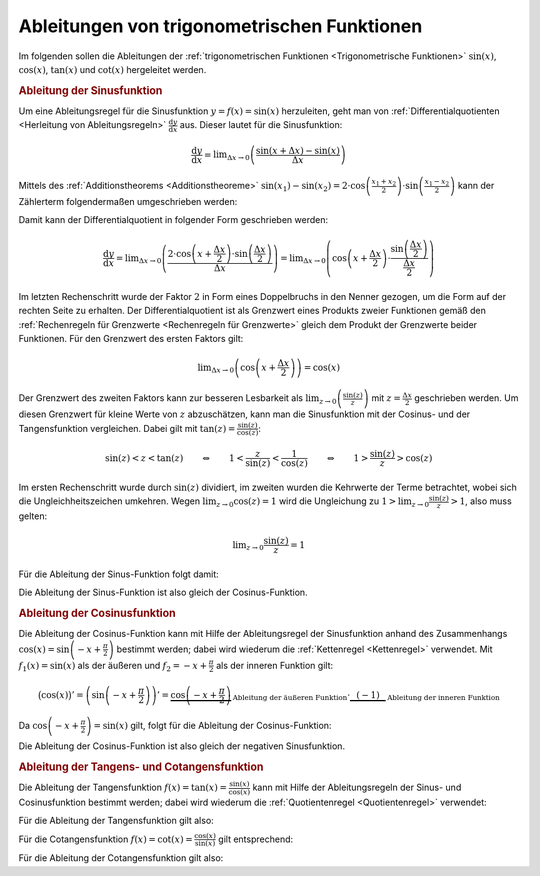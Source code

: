 .. index:: Ableitung; von trigonometrischen Funktionen
.. _Ableitungen von trigonometrischen Funktionen:

Ableitungen von trigonometrischen Funktionen
============================================

Im folgenden sollen die Ableitungen der :ref:`trigonometrischen Funktionen
<Trigonometrische Funktionen>` :math:`\sin{(x)}`, :math:`\cos{(x)}`,
:math:`\tan{(x)}` und :math:`\cot{(x)}` hergeleitet werden.


.. _Ableitung der Sinusfunktion:

.. rubric:: Ableitung der Sinusfunktion

Um eine Ableitungsregel für die Sinusfunktion :math:`y=f(x) = \sin{(x)}`
herzuleiten, geht man von :ref:`Differentialquotienten <Herleitung von
Ableitungsregeln>` :math:`\frac{\mathrm{d} y}{\mathrm{d} x}` aus. Dieser lautet
für die Sinusfunktion:

.. math::
    
    \frac{\mathrm{d} y}{\mathrm{d} x} = \lim _{\Delta x \to 0} \left(
    \frac{\sin{(x + \Delta x)} - \sin{(x)}}{\Delta x}\right)

Mittels des :ref:`Additionstheorems <Additionstheoreme>` :math:`\sin{(x_1)} -
\sin{(x_2)} = 2 \cdot \cos{\left(\frac{x_1 + x_2}{2}\right)} \cdot
\sin{\left(\frac{x_1 -x_2}{2}\right)}` kann der Zählerterm folgendermaßen
umgeschrieben werden:

.. only:: html

    .. math::
        
        \sin{(x + \Delta x)} - \sin{(x)} = 2 \cdot \cos{\left(\frac{(x + \Delta x) +
        x}{2}\right)} \cdot \sin{\left( \frac{(x + \Delta x) - x}{2}\right)} = 2
        \cdot \cos{\left(x + \frac{\Delta x}{2}\right)} \cdot \sin{\left(
        \frac{\Delta x}{2}\right)}

.. only:: latex
    
    .. math::
        
        \sin{(x + \Delta x)} - \sin{(x)} &= 2 \cdot \cos{\left(\frac{(x + \Delta
        x) + x}{2}\right)} \cdot \sin{\left( \frac{(x + \Delta x) -
        x}{2}\right)} \\ &= 2 \cdot \cos{\left(x + \frac{\Delta x}{2}\right)}
        \cdot \sin{\left( \frac{\Delta x}{2}\right)}

Damit kann der Differentialquotient in folgender Form geschrieben werden:

.. math::
    
    \frac{\mathrm{d} y}{\mathrm{d} x} = \lim _{\Delta x \to 0} \left( \frac{2
    \cdot \cos{\left(x + \frac{\Delta x}{2}\right)} \cdot \sin{\left(
    \frac{\Delta x}{2}\right)} }{\Delta x}\right) = \lim _{\Delta x \to 0}
    \left( \cos{\left(x + \frac{\Delta x}{2}\right)} \cdot \frac{\sin{\left(
    \frac{\Delta x}{2}\right)}}{\frac{\Delta x}{2}}\right)
    
Im letzten Rechenschritt wurde der Faktor :math:`2` in Form eines Doppelbruchs
in den Nenner gezogen, um die Form auf der rechten Seite zu erhalten. Der
Differentialquotient ist als Grenzwert eines Produkts zweier Funktionen gemäß
den :ref:`Rechenregeln für Grenzwerte <Rechenregeln für Grenzwerte>` gleich dem
Produkt der Grenzwerte beider Funktionen. Für den Grenzwert des ersten Faktors
gilt: 

.. math::
    
    \lim _{\Delta x \to 0} \left( \cos{\left( x + \frac{\Delta
    x}{2}\right)}\right) = \cos{(x)}

Der Grenzwert des zweiten Faktors kann zur besseren Lesbarkeit als :math:`\lim
_{z \to 0} \left(\frac{\sin{(z)}}{z} \right)` mit :math:`z = \frac{\Delta x}{2}`
geschrieben werden. Um diesen Grenzwert für kleine Werte von :math:`z`
abzuschätzen, kann man die Sinusfunktion mit der Cosinus- und der
Tangensfunktion vergleichen. Dabei gilt mit :math:`\tan{(z)} =
\frac{\sin{(z)}}{\cos{(z)}}`:

.. math::
    
    \sin{(z)} < z < \tan{(z)} \qquad \Leftrightarrow \qquad 1 <
    \frac{z}{\sin{(z)}} < \frac{1}{\cos{(z)}} \qquad \Leftrightarrow \qquad 1 >
    \frac{\sin{(z)}}{z} > \cos{(z)}
    
Im ersten Rechenschritt wurde durch :math:`\sin{(z)}` dividiert, im zweiten
wurden die Kehrwerte der Terme betrachtet, wobei sich die Ungleichheitszeichen
umkehren. Wegen :math:`\lim _{z \to 0} \cos{(z)} = 1` wird die Ungleichung zu
:math:`1 > \lim _{z \to 0} \frac{\sin{(z)}}{z} > 1`, also muss  gelten: 

.. math::
    
    \lim _{z \to 0} \frac{\sin{(z)}}{z} =1 

Für die Ableitung der Sinus-Funktion folgt damit:

.. math::
    :label: eqn-ableitungsregel-sinusfunktion
    
    f(x) = \sin{(x)} \quad \Rightarrow \quad f'(x) = \cos{(x)}

Die Ableitung der Sinus-Funktion ist also gleich der Cosinus-Funktion.


.. _Ableitung der Cosinusfunktion:

.. rubric:: Ableitung der Cosinusfunktion

Die Ableitung der Cosinus-Funktion kann mit Hilfe der Ableitungsregel der
Sinusfunktion anhand des Zusammenhangs :math:`\cos{(x)} = \sin{\left(-x +
\frac{\pi}{2}\right)}` bestimmt werden; dabei wird wiederum die
:ref:`Kettenregel <Kettenregel>` verwendet. Mit :math:`f_1(x) = \sin{(x)}` als
der äußeren und :math:`f_2 = -x + \frac{\pi}{2}` als der inneren Funktion gilt:

.. math::
    
    \big(\cos{(x)}\big)' = \left(\sin{\left( -x + \frac{\pi}{2} \right)}\right)'
    = \underbrace{\cos{\left(-x + \frac{\pi}{2} \right)}}_{\text{Ableitung der
    äußeren Funktion}} \cdot
    \underbrace{\phantom{\frac{\pi}{2}}(-1)\phantom{\frac{\pi}{2}}}_{\text{Ableitung
    der inneren Funktion}}

Da :math:`\cos{\left(-x + \frac{\pi}{2}\right)} = \sin{(x)}` gilt, folgt für
die Ableitung der Cosinus-Funktion:

.. math::
    :label: eqn-ableitungsregel-cosinusfunktion
    
    f(x) = \cos{(x)} \quad \Rightarrow \quad f'(x) = - \sin{(x)}

Die Ableitung der Cosinus-Funktion ist also gleich der negativen Sinusfunktion.


.. rubric:: Ableitung der Tangens- und Cotangensfunktion 

Die Ableitung der Tangensfunktion :math:`f(x) = \tan{(x)} =
\frac{\sin{(x)}}{\cos{(x)}}` kann mit Hilfe der Ableitungsregeln der Sinus- und
Cosinusfunktion bestimmt werden; dabei wird wiederum die :ref:`Quotientenregel
<Quotientenregel>` verwendet: 

.. only:: html

    .. math::
    
        \big(\tan{(x)}\big)' = \left(\frac{\sin{(x)}}{\cos{(x)}}\right)' =
        \frac{\cos{(x)} \cdot \cos{(x)} - (-\sin{(x)}) \cdot
        \sin{(x)}}{\big(\cos{(x)}\big)^2} = \frac{\cos^2{(x)} + \sin
        ^2{(x)}}{\cos^2{(x)}} = \frac{1}{\cos^2{(x)}}

.. only:: latex

    .. math::
    
        \big(\tan{(x)}\big)' = \left(\frac{\sin{(x)}}{\cos{(x)}}\right)' &=
        \frac{\cos{(x)} \cdot \cos{(x)} - (-\sin{(x)}) \cdot
        \sin{(x)}}{\big(\cos{(x)}\big)^2} \\[4pt] &= \frac{\cos^2{(x)} + \sin
        ^2{(x)}}{\cos^2{(x)}} = \frac{1}{\cos^2{(x)}}

Für die Ableitung der Tangensfunktion gilt also:

.. math::
    :label: eqn-ableitungsregel-tangensfunktion
    
    f(x) = \tan{(x)} \quad \Rightarrow \quad f'(x) = \frac{1}{\cos^2{(x)}}

Für die Cotangensfunktion :math:`f(x) = \cot{(x)} =
\frac{\cos{(x)}}{\sin{(x)}}` gilt entsprechend:

.. only:: html

    .. math::
    
        {\color{white}-}\big(\cot{(x)}\big)' =
        \left(\frac{\cos{(x)}}{\sin{(x)}}\right)' = \frac{-\sin{(x)} \cdot \sin{(x)}
        - \cos{(x)} \cdot \cos{(x)}}{\big(\sin{(x)}\big)^2} = \frac{-\sin^2{(x)} -
          \cos ^2{(x)}}{\sin^2{(x)}} = -\frac{1}{\sin^2{(x)}}

.. only:: latex

    .. math::
    
        {\color{white}-}\big(\cot{(x)}\big)' =
        \left(\frac{\cos{(x)}}{\sin{(x)}}\right)' &= \frac{-\sin{(x)} \cdot \sin{(x)}
        - \cos{(x)} \cdot \cos{(x)}}{\big(\sin{(x)}\big)^2} \\[4pt] &= \frac{-\sin^2{(x)} -
          \cos ^2{(x)}}{\sin^2{(x)}} = -\frac{1}{\sin^2{(x)}}

Für die Ableitung der Cotangensfunktion gilt also:

.. math::
    :label: eqn-ableitungsregel-cotangensfunktion
    
    f(x) = \cot{(x)} \quad \Rightarrow \quad f'(x) = -\frac{1}{\sin^2{(x)}}

    
